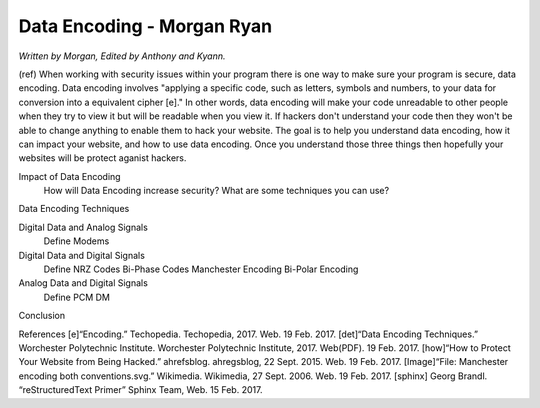 Data Encoding - Morgan Ryan
=============

*Written by Morgan, Edited by Anthony and Kyann.*

(ref) When working with security issues within your program there is one way to make sure your program is secure, data encoding. Data encoding involves "applying a specific code, such as letters, symbols and numbers, to your data for conversion into a equivalent cipher [e]." In other words, data encoding will make your code unreadable to other people when they try to view it but will be readable when you view it. If hackers don't understand your code then they won't be able to change anything to enable them to hack your website. The goal is to help you understand data encoding, how it can impact your website, and how to use data encoding. Once you understand those three things then hopefully your websites will be protect aganist hackers.

Impact of Data Encoding
	How will Data Encoding increase security?
	What are some techniques you can use?
Data Encoding Techniques

Digital Data and Analog Signals
	Define
	Modems
Digital Data and Digital Signals
	Define
	NRZ Codes
	Bi-Phase Codes
	Manchester Encoding
	Bi-Polar Encoding
Analog Data and Digital Signals
	Define
	PCM
	DM
Conclusion

.. image :: Manchester.png
	
References
[e]“Encoding.” Techopedia. Techopedia, 2017. Web. 19 Feb. 2017.
[det]“Data Encoding Techniques.” Worchester Polytechnic Institute. Worchester Polytechnic Institute, 2017. Web(PDF). 19 Feb. 2017.
[how]“How to Protect Your Website from Being Hacked.” ahrefsblog. ahregsblog, 22 Sept. 2015. Web. 19 Feb. 2017.
[Image]“File: Manchester encoding both conventions.svg.” Wikimedia. Wikimedia, 27 Sept. 2006. Web. 19 Feb. 2017.
[sphinx]	Georg Brandl. “reStructuredText Primer” Sphinx Team, Web. 15 Feb. 2017.
